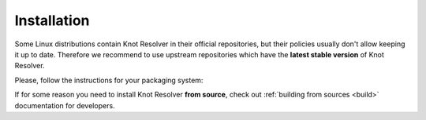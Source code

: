 .. SPDX-License-Identifier: GPL-3.0-or-later

.. _gettingstarted-install:

************
Installation
************

Some Linux distributions contain Knot Resolver in their official repositories,
but their policies usually don't allow keeping it up to date.
Therefore we recommend to use upstream repositories which have the **latest stable version** of Knot Resolver.

Please, follow the instructions for your packaging system:

.. tabs::

    .. tab:: Debian

        Please follow https://pkg.labs.nic.cz/doc/?project=knot-resolver

    .. tab:: Ubuntu

        .. code:: bash

            sudo apt install software-properties-common
            sudo add-apt-repository ppa:cz.nic-labs/knot-resolver
            sudo apt update
            sudo apt install knot-resolver6

        For details see
        https://launchpad.net/~cz.nic-labs/+archive/ubuntu/knot-resolver

    .. tab:: .rpm

        Please follow https://copr.fedorainfracloud.org/coprs/g/cznic/knot-resolver/

    .. tab:: Docker

        .. code:: bash

            sudo docker run -ti --net=host docker.io/cznic/knot-resolver:6

        Hub page: https://hub.docker.com/r/cznic/knot-resolver



If for some reason you need to install Knot Resolver **from source**, check out :ref:`building from sources <build>` documentation for developers.
